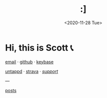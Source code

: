 #+HTML_HEAD: <link rel="stylesheet" type="text/css" href="it.css"/>
#+HTML_LINK_HOME:
#+TITLE: :]
#+OPTIONS: title:nil
#+OPTIONS: toc:nil
#+DATE: <2020-11-28 Tue>

[[./media/roses.png]]

* Hi, this is Scott 📞

[[mailto:howdy@scotty.dance][email]] · [[https://github.com/scottstav][github]] · [[https://keybase.io/scottstav][keybase]]

[[https://untappd.com/user/scottstav][untappd]] · [[https://www.strava.com/athletes/scottstav][strava]] · [[./posts/wallets.org][$support$]]

---

[[./posts/index.org][posts]]
